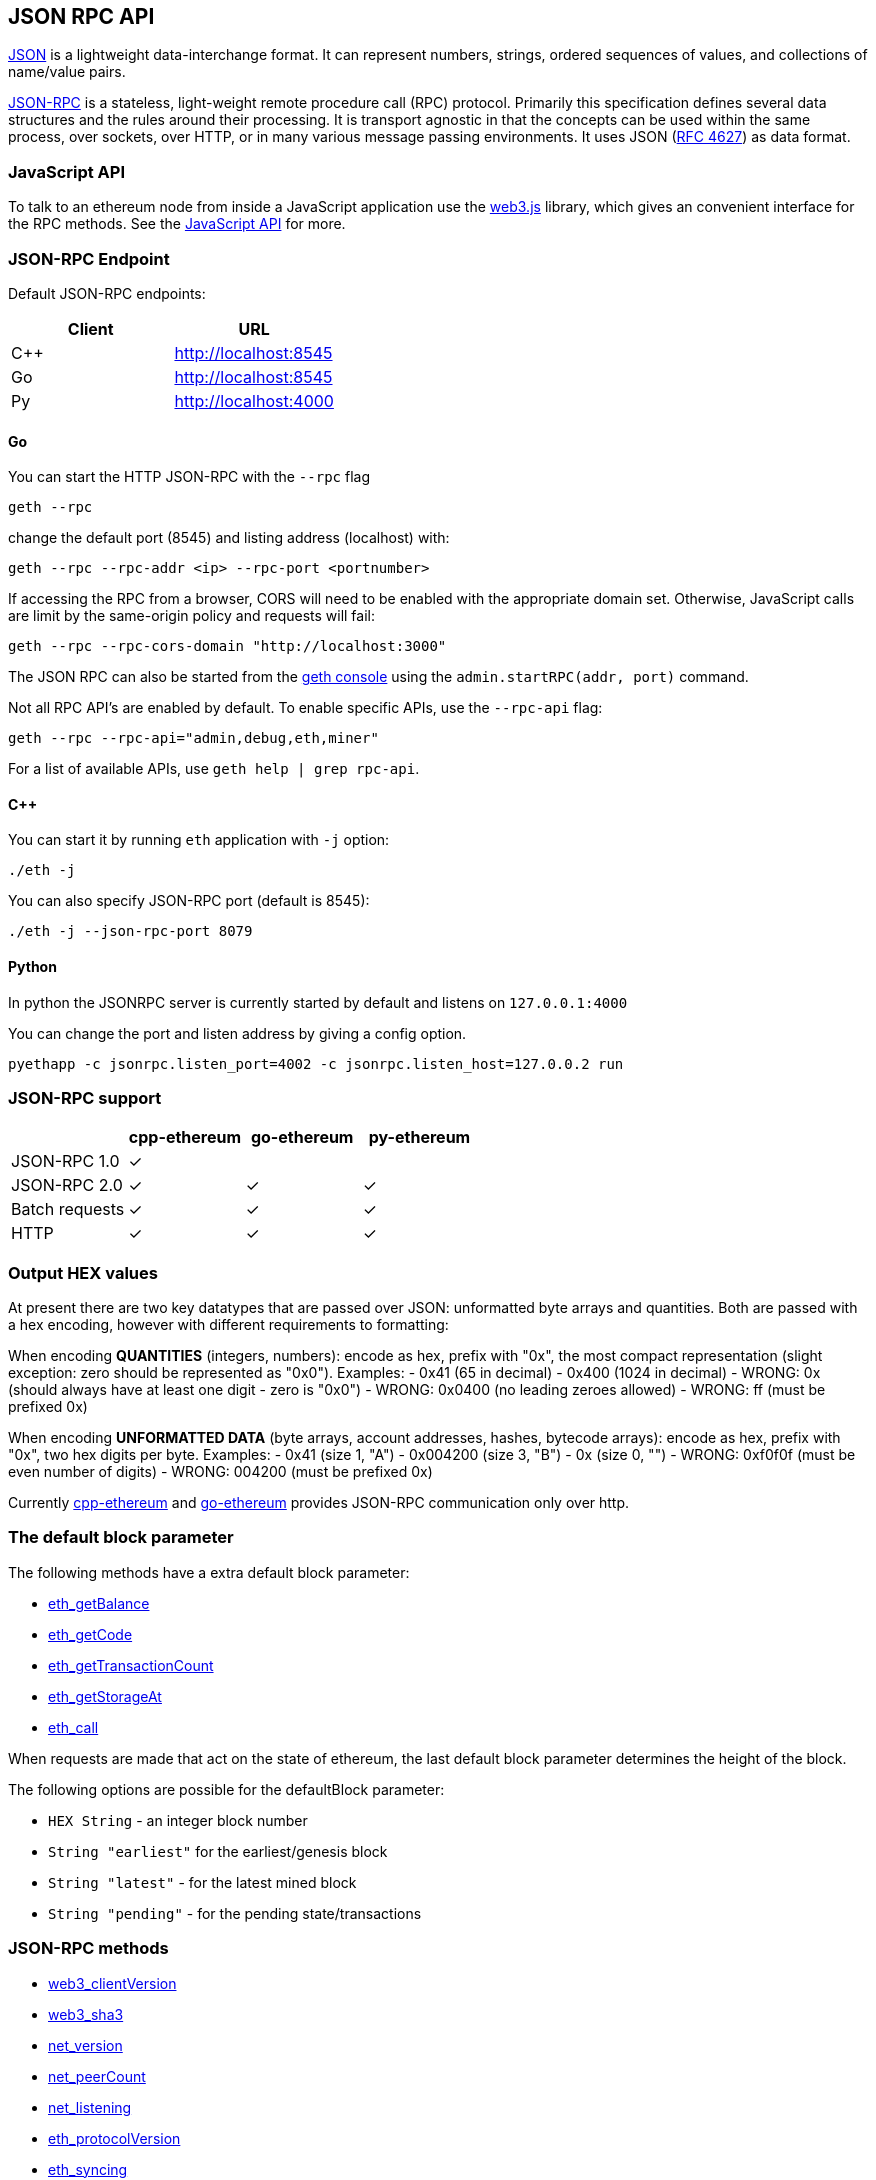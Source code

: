 [[json-rpc-api]]
JSON RPC API
------------

http://json.org/[JSON] is a lightweight data-interchange format. It can
represent numbers, strings, ordered sequences of values, and collections
of name/value pairs.

http://www.jsonrpc.org/specification[JSON-RPC] is a stateless,
light-weight remote procedure call (RPC) protocol. Primarily this
specification defines several data structures and the rules around their
processing. It is transport agnostic in that the concepts can be used
within the same process, over sockets, over HTTP, or in many various
message passing environments. It uses JSON
(http://www.ietf.org/rfc/rfc4627.txt[RFC 4627]) as data format.

[[javascript-api]]
JavaScript API
~~~~~~~~~~~~~~

To talk to an ethereum node from inside a JavaScript application use the
https://github.com/ethereumproject/web3.js[web3.js] library, which gives
an convenient interface for the RPC methods. See the
link:./JavaScript-API[JavaScript API] for more.

[[json-rpc-endpoint]]
JSON-RPC Endpoint
~~~~~~~~~~~~~~~~~

Default JSON-RPC endpoints:

[cols=",",options="header",]
|==========================
|Client |URL
|C++ |http://localhost:8545
|Go |http://localhost:8545
|Py |http://localhost:4000
|==========================

[[go]]
Go
^^

You can start the HTTP JSON-RPC with the `--rpc` flag

[source,bash]
----
geth --rpc
----

change the default port (8545) and listing address (localhost) with:

[source,bash]
----
geth --rpc --rpc-addr <ip> --rpc-port <portnumber>
----

If accessing the RPC from a browser, CORS will need to be enabled with
the appropriate domain set. Otherwise, JavaScript calls are limit by the
same-origin policy and requests will fail:

[source,bash]
----
geth --rpc --rpc-cors-domain "http://localhost:3000"
----

The JSON RPC can also be started from the
https://github.com/ethereumproject/go-ethereum/wiki/JavaScript-Console[geth
console] using the `admin.startRPC(addr, port)` command.

Not all RPC API's are enabled by default. To enable specific APIs, use
the `--rpc-api` flag:

[source,bash]
----
geth --rpc --rpc-api="admin,debug,eth,miner"
----

For a list of available APIs, use `geth help | grep rpc-api`.

[[c]]
C++
^^^

You can start it by running `eth` application with `-j` option:

[source,bash]
----
./eth -j
----

You can also specify JSON-RPC port (default is 8545):

[source,bash]
----
./eth -j --json-rpc-port 8079
----

[[python]]
Python
^^^^^^

In python the JSONRPC server is currently started by default and listens
on `127.0.0.1:4000`

You can change the port and listen address by giving a config option.

`pyethapp -c jsonrpc.listen_port=4002 -c jsonrpc.listen_host=127.0.0.2 run`

[[json-rpc-support]]
JSON-RPC support
~~~~~~~~~~~~~~~~

[cols=",^,^,^",options="header",]
|========================================
| |cpp-ethereum |go-ethereum |py-ethereum
|JSON-RPC 1.0 |✓ | |
|JSON-RPC 2.0 |✓ |✓ |✓
|Batch requests |✓ |✓ |✓
|HTTP |✓ |✓ |✓
|========================================

[[output-hex-values]]
Output HEX values
~~~~~~~~~~~~~~~~~

At present there are two key datatypes that are passed over JSON:
unformatted byte arrays and quantities. Both are passed with a hex
encoding, however with different requirements to formatting:

When encoding *QUANTITIES* (integers, numbers): encode as hex, prefix
with "0x", the most compact representation (slight exception: zero
should be represented as "0x0"). Examples: - 0x41 (65 in decimal) -
0x400 (1024 in decimal) - WRONG: 0x (should always have at least one
digit - zero is "0x0") - WRONG: 0x0400 (no leading zeroes allowed) -
WRONG: ff (must be prefixed 0x)

When encoding *UNFORMATTED DATA* (byte arrays, account addresses,
hashes, bytecode arrays): encode as hex, prefix with "0x", two hex
digits per byte. Examples: - 0x41 (size 1, "A") - 0x004200 (size 3, "B")
- 0x (size 0, "") - WRONG: 0xf0f0f (must be even number of digits) -
WRONG: 004200 (must be prefixed 0x)

Currently https://github.com/ethereumproject/cpp-ethereum[cpp-ethereum]
and https://github.com/ethereumproject/go-ethereum[go-ethereum] provides
JSON-RPC communication only over http.

[[the-default-block-parameter]]
The default block parameter
~~~~~~~~~~~~~~~~~~~~~~~~~~~

The following methods have a extra default block parameter:

* link:#eth-getbalance[eth_getBalance]
* link:#eth-getcode[eth_getCode]
* link:#eth-gettransactioncount[eth_getTransactionCount]
* link:#eth-getstorageat[eth_getStorageAt]
* link:#eth-call[eth_call]

When requests are made that act on the state of ethereum, the last
default block parameter determines the height of the block.

The following options are possible for the defaultBlock parameter:

* `HEX String` - an integer block number
* `String "earliest"` for the earliest/genesis block
* `String "latest"` - for the latest mined block
* `String "pending"` - for the pending state/transactions

[[json-rpc-methods]]
JSON-RPC methods
~~~~~~~~~~~~~~~~

* link:#web3-clientversion[web3_clientVersion]
* link:#web3-sha3[web3_sha3]
* link:#net-version[net_version]
* link:#net-peercount[net_peerCount]
* link:#net-listening[net_listening]
* link:#eth-protocolversion[eth_protocolVersion]
* link:#eth-syncing[eth_syncing]
* link:#eth-coinbase[eth_coinbase]
* link:#eth-mining[eth_mining]
* link:#eth-hashrate[eth_hashrate]
* link:#eth-gasprice[eth_gasPrice]
* link:#eth-accounts[eth_accounts]
* link:#eth-blocknumber[eth_blockNumber]
* link:#eth-chainId[eth_chainId]
* link:#eth-getbalance[eth_getBalance]
* link:#eth-getstorageat[eth_getStorageAt]
* link:#eth-gettransactioncount[eth_getTransactionCount]
* link:#eth-getblocktransactioncountbyhash[eth_getBlockTransactionCountByHash]
* link:#eth-getblocktransactioncountbynumber[eth_getBlockTransactionCountByNumber]
* link:#eth-getunclecountbyblockhash[eth_getUncleCountByBlockHash]
* link:#eth-getunclecountbyblocknumber[eth_getUncleCountByBlockNumber]
* link:#eth-getcode[eth_getCode]
* link:#eth-sign[eth_sign]
* link:#eth-sendtransaction[eth_sendTransaction]
* link:#eth-sendrawtransaction[eth_sendRawTransaction]
* link:#eth-call[eth_call]
* link:#eth-estimategas[eth_estimateGas]
* link:#eth-getblockbyhash[eth_getBlockByHash]
* link:#eth-getblockbynumber[eth_getBlockByNumber]
* link:#eth-gettransactionbyhash[eth_getTransactionByHash]
* link:#eth-gettransactionbyblockhashandindex[eth_getTransactionByBlockHashAndIndex]
* link:#eth-gettransactionbyblocknumberandindex[eth_getTransactionByBlockNumberAndIndex]
* link:#eth-gettransactionreceipt[eth_getTransactionReceipt]
* link:#eth-getunclebyblockhashandindex[eth_getUncleByBlockHashAndIndex]
* link:#eth-getunclebyblocknumberandindex[eth_getUncleByBlockNumberAndIndex]
* link:#eth-getcompilers[eth_getCompilers]
* link:#eth-compilelll[eth_compileLLL]
* link:#eth-compilesolidity[eth_compileSolidity]
* link:#eth-compileserpent[eth_compileSerpent]
* link:#eth-newfilter[eth_newFilter]
* link:#eth-newblockfilter[eth_newBlockFilter]
* link:#eth-newpendingtransactionfilter[eth_newPendingTransactionFilter]
* link:#eth-uninstallfilter[eth_uninstallFilter]
* link:#eth-getfilterchanges[eth_getFilterChanges]
* link:#eth-getfilterlogs[eth_getFilterLogs]
* link:#eth-getlogs[eth_getLogs]
* link:#eth-getwork[eth_getWork]
* link:#eth-submitwork[eth_submitWork]
* link:#eth-submithashrate[eth_submitHashrate]
* link:#db-putstring[db_putString]
* link:#db-getstring[db_getString]
* link:#db-puthex[db_putHex]
* link:#db-gethex[db_getHex]
* link:#debug-accountexist[debug_accountExist]
* link:#shh-post[shh_post]
* link:#shh-version[shh_version]
* link:#shh-newidentity[shh_newIdentity]
* link:#shh-hasidentity[shh_hasIdentity]
* link:#shh-newgroup[shh_newGroup]
* link:#shh-addtogroup[shh_addToGroup]
* link:#shh-newfilter[shh_newFilter]
* link:#shh-uninstallfilter[shh_uninstallFilter]
* link:#shh-getfilterchanges[shh_getFilterChanges]
* link:#shh-getmessages[shh_getMessages]

[[json-rpc-api-reference]]
JSON RPC API Reference
~~~~~~~~~~~~~~~~~~~~~~

'''''

[[web3_clientversion]]
web3_clientVersion
++++++++++++++++++

Returns the current client version.

[[parameters]]
Parameters

none

[[returns]]
Returns

`String` - The current client version

[[example]]
Example

[source,js]
----
// Request
curl -X POST --data '{"jsonrpc":"2.0","method":"web3_clientVersion","params":[],"id":67}'

// Result
{
  "id":67,
  "jsonrpc":"2.0",
  "result": "Mist/v0.9.3/darwin/go1.4.1"
}
----

'''''

[[web3_sha3]]
web3_sha3
+++++++++

Returns Keccak-256 (_not_ the standardized SHA3-256) of the given data.

[[parameters-1]]
Parameters

1.  `String` - the data to convert into a SHA3 hash

[source,js]
----
params: [
  '0x68656c6c6f20776f726c64'
]
----

[[returns-1]]
Returns

`DATA` - The SHA3 result of the given string.

[[example-1]]
Example

[source,js]
----
// Request
curl -X POST --data '{"jsonrpc":"2.0","method":"web3_sha3","params":["0x68656c6c6f20776f726c64"],"id":64}'

// Result
{
  "id":64,
  "jsonrpc": "2.0",
  "result": "0x47173285a8d7341e5e972fc677286384f802f8ef42a5ec5f03bbfa254cb01fad"
}
----

'''''

[[net_version]]
net_version
+++++++++++

Returns the current network protocol version.

[[parameters-2]]
Parameters

none

[[returns-2]]
Returns

`String` - The current network protocol version

[[example-2]]
Example

[source,js]
----
// Request
curl -X POST --data '{"jsonrpc":"2.0","method":"net_version","params":[],"id":67}'

// Result
{
  "id":67,
  "jsonrpc": "2.0",
  "result": "59"
}
----

'''''

[[net_listening]]
net_listening
+++++++++++++

Returns `true` if client is actively listening for network connections.

[[parameters-3]]
Parameters

none

[[returns-3]]
Returns

`Boolean` - `true` when listening, otherwise `false`.

[[example-3]]
Example

[source,js]
----
// Request
curl -X POST --data '{"jsonrpc":"2.0","method":"net_listening","params":[],"id":67}'

// Result
{
  "id":67,
  "jsonrpc":"2.0",
  "result":true
}
----

'''''

[[net_peercount]]
net_peerCount
+++++++++++++

Returns number of peers currenly connected to the client.

[[parameters-4]]
Parameters

none

[[returns-4]]
Returns

`QUANTITY` - integer of the number of connected peers.

[[example-4]]
Example

[source,js]
----
// Request
curl -X POST --data '{"jsonrpc":"2.0","method":"net_peerCount","params":[],"id":74}'

// Result
{
  "id":74,
  "jsonrpc": "2.0",
  "result": "0x2" // 2
}
----

'''''

[[eth_protocolversion]]
eth_protocolVersion
+++++++++++++++++++

Returns the current ethereum protocol version.

[[parameters-5]]
Parameters

none

[[returns-5]]
Returns

`String` - The current ethereum protocol version

[[example-5]]
Example

[source,js]
----
// Request
curl -X POST --data '{"jsonrpc":"2.0","method":"eth_protocolVersion","params":[],"id":67}'

// Result
{
  "id":67,
  "jsonrpc": "2.0",
  "result": "54"
}
----

'''''

[[eth_syncing]]
eth_syncing
+++++++++++

Returns an object object with data about the sync status or FALSE.

[[parameters-6]]
Parameters

none

[[returns-6]]
Returns

`Object|Boolean`, An object with sync status data or `FALSE`, when not
syncing: - `startingBlock`: `QUANTITY` - The block at which the import
started (will only be reset, after the sync reached his head) -
`currentBlock`: `QUANTITY` - The current block, same as eth_blockNumber
- `highestBlock`: `QUANTITY` - The estimated highest block

[[example-6]]
Example

[source,js]
----
// Request
curl -X POST --data '{"jsonrpc":"2.0","method":"eth_isSyncing","params":[],"id":1}'

// Result
{
  "id":1,
  "jsonrpc": "2.0",
  "result": {
    startingBlock: '0x384',
    currentBlock: '0x386',
    highestBlock: '0x454'
  }
}
// Or when not syncing
{
  "id":1,
  "jsonrpc": "2.0",
  "result": false
}
----

'''''

[[eth_coinbase]]
eth_coinbase
++++++++++++

Returns the client coinbase address.

[[parameters-7]]
Parameters

none

[[returns-7]]
Returns

`DATA`, 20 bytes - the current coinbase address.

[[example-7]]
Example

[source,js]
----
// Request
curl -X POST --data '{"jsonrpc":"2.0","method":"eth_coinbase","params":[],"id":64}'

// Result
{
  "id":64,
  "jsonrpc": "2.0",
  "result": "0x407d73d8a49eeb85d32cf465507dd71d507100c1"
}
----

'''''

[[eth_mining]]
eth_mining
++++++++++

Returns `true` if client is actively mining new blocks.

[[parameters-8]]
Parameters

none

[[returns-8]]
Returns

`Boolean` - returns `true` of the client is mining, otherwise `false`.

[[example-8]]
Example

[source,js]
----
// Request
curl -X POST --data '{"jsonrpc":"2.0","method":"eth_mining","params":[],"id":71}'

// Result
{
  "id":71,
  "jsonrpc": "2.0",
  "result": true
}
----

'''''

[[eth_hashrate]]
eth_hashrate
++++++++++++

Returns the number of hashes per second that the node is mining with.

[[parameters-9]]
Parameters

none

[[returns-9]]
Returns

`QUANTITY` - number of hashes per second.

[[example-9]]
Example

[source,js]
----
// Request
curl -X POST --data '{"jsonrpc":"2.0","method":"eth_hashrate","params":[],"id":71}'

// Result
{
  "id":71,
  "jsonrpc": "2.0",
  "result": "0x38a"
}
----

'''''

[[eth_gasprice]]
eth_gasPrice
++++++++++++

Returns the current price per gas in wei.

[[parameters-10]]
Parameters

none

[[returns-10]]
Returns

`QUANTITY` - integer of the current gas price in wei.

[[example-10]]
Example

[source,js]
----
// Request
curl -X POST --data '{"jsonrpc":"2.0","method":"eth_gasPrice","params":[],"id":73}'

// Result
{
  "id":73,
  "jsonrpc": "2.0",
  "result": "0x09184e72a000" // 10000000000000
}
----

'''''

[[eth_accounts]]
eth_accounts
++++++++++++

Returns a list of addresses owned by client.

[[parameters-11]]
Parameters

none

[[returns-11]]
Returns

`Array of DATA`, 20 Bytes - addresses owned by the client.

[[example-11]]
Example

[source,js]
----
// Request
curl -X POST --data '{"jsonrpc":"2.0","method":"eth_accounts","params":[],"id":1}'

// Result
{
  "id":1,
  "jsonrpc": "2.0",
  "result": ["0x407d73d8a49eeb85d32cf465507dd71d507100c1"]
}
----

'''''

[[eth_blocknumber]]
eth_blockNumber
+++++++++++++++

Returns the number of most recent block.

[[parameters-12]]
Parameters

none

[[returns-12]]
Returns

`QUANTITY` - integer of the current block number the client is on.

[[example-12]]
Example

[source,js]
----
// Request
curl -X POST --data '{"jsonrpc":"2.0","method":"eth_blockNumber","params":[],"id":83}'

// Result
{
  "id":83,
  "jsonrpc": "2.0",
  "result": "0x4b7" // 1207
}
----

'''''

[[eth_chainid]]
eth_chainId
^^^^^^^^^^^

Returns the currently configured chain id, a value used in
replay-protected transaction signing as introduced by EIP-155.

[[parameters-13]]
Parameters

none

[[returns-13]]
Returns

`QUANTITY` - big integer of the current chain id. Defaults are
mainnet=61, morden=62.

[[example-13]]
Example

[source,js]
----
curl -X POST --data '{"jsonrpc":"2.0","method":"eth_chainId","params":[],"id":1}'

// Result
{
  "id":83,
  "jsonrpc": "2.0",
  "result": "0x3d" // 61
}
----

'''''

[[eth_getbalance]]
eth_getBalance
++++++++++++++

Returns the balance of the account of given address.

[[parameters-14]]
Parameters

1.  `DATA`, 20 Bytes - address to check for balance.
2.  `QUANTITY|TAG` - integer block number, or the string `"latest"`,
`"earliest"` or `"pending"`, see the
link:#the-default-block-parameter[default block parameter]

[source,js]
----
params: [
   '0x407d73d8a49eeb85d32cf465507dd71d507100c1',
   'latest'
]
----

[[returns-14]]
Returns

`QUANTITY` - integer of the current balance in wei.

[[example-14]]
Example

[source,js]
----
// Request
curl -X POST --data '{"jsonrpc":"2.0","method":"eth_getBalance","params":["0x407d73d8a49eeb85d32cf465507dd71d507100c1", "latest"],"id":1}'

// Result
{
  "id":1,
  "jsonrpc": "2.0",
  "result": "0x0234c8a3397aab58" // 158972490234375000
}
----

'''''

[[eth_getstorageat]]
eth_getStorageAt
++++++++++++++++

Returns the value from a storage position at a given address.

[[parameters-15]]
Parameters

1.  `DATA`, 20 Bytes - address of the storage.
2.  `QUANTITY` - integer of the position in the storage.
3.  `QUANTITY|TAG` - integer block number, or the string `"latest"`,
`"earliest"` or `"pending"`, see the
link:#the-default-block-parameter[default block parameter]

[source,js]
----
params: [
   '0x407d73d8a49eeb85d32cf465507dd71d507100c1',
   '0x0', // storage position at 0
   '0x2' // state at block number 2
]
----

[[returns-15]]
Returns

`DATA` - the value at this storage position.

[[example-15]]
Example

[source,js]
----
// Request
curl -X POST --data '{"jsonrpc":"2.0","method":"eth_getStorageAt","params":["0x407d73d8a49eeb85d32cf465507dd71d507100c1", "0x0", "0x2"],"id":1}'

// Result
{
  "id":1,
  "jsonrpc": "2.0",
  "result": "0x03"
}
----

'''''

[[eth_gettransactioncount]]
eth_getTransactionCount
+++++++++++++++++++++++

Returns the number of transactions _sent_ from an address.

[[parameters-16]]
Parameters

1.  `DATA`, 20 Bytes - address.
2.  `QUANTITY|TAG` - integer block number, or the string `"latest"`,
`"earliest"` or `"pending"`, see the
link:#the-default-block-parameter[default block parameter]

[source,js]
----
params: [
   '0x407d73d8a49eeb85d32cf465507dd71d507100c1',
   'latest' // state at the latest block
]
----

[[returns-16]]
Returns

`QUANTITY` - integer of the number of transactions send from this
address.

[[example-16]]
Example

[source,js]
----
// Request
curl -X POST --data '{"jsonrpc":"2.0","method":"eth_getTransactionCount","params":["0x407d73d8a49eeb85d32cf465507dd71d507100c1","latest"],"id":1}'

// Result
{
  "id":1,
  "jsonrpc": "2.0",
  "result": "0x1" // 1
}
----

'''''

[[eth_getblocktransactioncountbyhash]]
eth_getBlockTransactionCountByHash
++++++++++++++++++++++++++++++++++

Returns the number of transactions in a block from a block matching the
given block hash.

[[parameters-17]]
Parameters

1.  `DATA`, 32 Bytes - hash of a block

[source,js]
----
params: [
   '0xb903239f8543d04b5dc1ba6579132b143087c68db1b2168786408fcbce568238'
]
----

[[returns-17]]
Returns

`QUANTITY` - integer of the number of transactions in this block.

[[example-17]]
Example

[source,js]
----
// Request
curl -X POST --data '{"jsonrpc":"2.0","method":"eth_getBlockTransactionCountByHash","params":["0xb903239f8543d04b5dc1ba6579132b143087c68db1b2168786408fcbce568238"],"id":1}'

// Result
{
  "id":1,
  "jsonrpc": "2.0",
  "result": "0xb" // 11
}
----

'''''

[[eth_getblocktransactioncountbynumber]]
eth_getBlockTransactionCountByNumber
++++++++++++++++++++++++++++++++++++

Returns the number of transactions in a block from a block matching the
given block number.

[[parameters-18]]
Parameters

1.  `QUANTITY|TAG` - integer of a block number, or the string
`"earliest"`, `"latest"` or `"pending"`, as in the
link:#the-default-block-parameter[default block parameter].

[source,js]
----
params: [
   '0xe8', // 232
]
----

[[returns-18]]
Returns

`QUANTITY` - integer of the number of transactions in this block.

[[example-18]]
Example

[source,js]
----
// Request
curl -X POST --data '{"jsonrpc":"2.0","method":"eth_getBlockTransactionCountByNumber","params":["0xe8"],"id":1}'

// Result
{
  "id":1,
  "jsonrpc": "2.0",
  "result": "0xa" // 10
}
----

'''''

[[eth_getunclecountbyblockhash]]
eth_getUncleCountByBlockHash
++++++++++++++++++++++++++++

Returns the number of uncles in a block from a block matching the given
block hash.

[[parameters-19]]
Parameters

1.  `DATA`, 32 Bytes - hash of a block

[source,js]
----
params: [
   '0xb903239f8543d04b5dc1ba6579132b143087c68db1b2168786408fcbce568238'
]
----

[[returns-19]]
Returns

`QUANTITY` - integer of the number of uncles in this block.

[[example-19]]
Example

[source,js]
----
// Request
curl -X POST --data '{"jsonrpc":"2.0","method":"eth_getUncleCountByBlockHash","params":["0xb903239f8543d04b5dc1ba6579132b143087c68db1b2168786408fcbce568238"],"id"Block:1}'

// Result
{
  "id":1,
  "jsonrpc": "2.0",
  "result": "0x1" // 1
}
----

'''''

[[eth_getunclecountbyblocknumber]]
eth_getUncleCountByBlockNumber
++++++++++++++++++++++++++++++

Returns the number of uncles in a block from a block matching the given
block number.

[[parameters-20]]
Parameters

1.  `QUANTITY` - integer of a block number, or the string "latest",
"earliest" or "pending", see the
link:#the-default-block-parameter[default block parameter]

[source,js]
----
params: [
   '0xe8', // 232
]
----

[[returns-20]]
Returns

`QUANTITY` - integer of the number of uncles in this block.

[[example-20]]
Example

[source,js]
----
// Request
curl -X POST --data '{"jsonrpc":"2.0","method":"eth_getUncleCountByBlockNumber","params":["0xe8"],"id":1}'

// Result
{
  "id":1,
  "jsonrpc": "2.0",
  "result": "0x1" // 1
}
----

'''''

[[eth_getcode]]
eth_getCode
+++++++++++

Returns code at a given address.

[[parameters-21]]
Parameters

1.  `DATA`, 20 Bytes - address
2.  `QUANTITY|TAG` - integer block number, or the string `"latest"`,
`"earliest"` or `"pending"`, see the
link:#the-default-block-parameter[default block parameter]

[source,js]
----
params: [
   '0xa94f5374fce5edbc8e2a8697c15331677e6ebf0b',
   '0x2'  // 2
]
----

[[returns-21]]
Returns

`DATA` - the code from the given address.

[[example-21]]
Example

[source,js]
----
// Request
curl -X POST --data '{"jsonrpc":"2.0","method":"eth_getCode","params":["0xa94f5374fce5edbc8e2a8697c15331677e6ebf0b", "0x2"],"id":1}'

// Result
{
  "id":1,
  "jsonrpc": "2.0",
  "result": "0x600160008035811a818181146012578301005b601b6001356025565b8060005260206000f25b600060078202905091905056"
}
----

'''''

[[eth_sign]]
eth_sign
++++++++

Signs data with a given address.

*Note* the address to sign must be unlocked.

[[parameters-22]]
Parameters

1.  `DATA`, 20 Bytes - address
2.  `DATA`, Data to sign

[[returns-22]]
Returns

`DATA`: Signed data

[[example-22]]
Example

[source,js]
----
// Request
curl -X POST --data '{"jsonrpc":"2.0","method":"eth_sign","params":["0xd1ade25ccd3d550a7eb532ac759cac7be09c2719", "Schoolbus"],"id":1}'

// Result
{
  "id":1,
  "jsonrpc": "2.0",
  "result": "0x2ac19db245478a06032e69cdbd2b54e648b78431d0a47bd1fbab18f79f820ba407466e37adbe9e84541cab97ab7d290f4a64a5825c876d22109f3bf813254e8601"
}
----

'''''

[[eth_sendtransaction]]
eth_sendTransaction
+++++++++++++++++++

Creates new message call transaction or a contract creation, if the data
field contains code.

[[parameters-23]]
Parameters

1.  `Object` - The transaction object

* `from`: `DATA`, 20 Bytes - The address the transaction is send from.
* `to`: `DATA`, 20 Bytes - (optional when creating new contract) The
address the transaction is directed to.
* `gas`: `QUANTITY` - (optional, default: 90000) Integer of the gas
provided for the transaction execution. It will return unused gas.
* `gasPrice`: `QUANTITY` - (optional, default: To-Be-Determined) Integer
of the gasPrice used for each paid gas
* `value`: `QUANTITY` - (optional) Integer of the value send with this
transaction
* `data`: `DATA` - (optional) The compiled code of a contract
* `nonce`: `QUANTITY` - (optional) Integer of a nonce. This allows to
overwrite your own pending transactions that use the same nonce.

[source,js]
----
params: [{
  "from": "0xb60e8dd61c5d32be8058bb8eb970870f07233155",
  "to": "0xd46e8dd67c5d32be8058bb8eb970870f072445675",
  "gas": "0x76c0", // 30400,
  "gasPrice": "0x9184e72a000", // 10000000000000
  "value": "0x9184e72a", // 2441406250
  "data": "0xd46e8dd67c5d32be8d46e8dd67c5d32be8058bb8eb970870f072445675058bb8eb970870f072445675"
}]
----

[[returns-23]]
Returns

`DATA`, 32 Bytes - the transaction hash, or the zero hash if the
transaction is not yet available.

Use link:#eth-gettransactionreceipt[eth_getTransactionReceipt] to get
the contract address, after the transaction was mined, when you created
a contract.

[[example-23]]
Example

[source,js]
----
// Request
curl -X POST --data '{"jsonrpc":"2.0","method":"eth_sendTransaction","params":[{see above}],"id":1}'

// Result
{
  "id":1,
  "jsonrpc": "2.0",
  "result": "0xe670ec64341771606e55d6b4ca35a1a6b75ee3d5145a99d05921026d1527331"
}
----

'''''

[[eth_sendrawtransaction]]
eth_sendRawTransaction
++++++++++++++++++++++

Creates new message call transaction or a contract creation for signed
transactions.

[[parameters-24]]
Parameters

1.  `Object` - The transaction object

* `data`: `DATA`, The signed transaction data.

[source,js]
----
params: [{
  "data": "0xd46e8dd67c5d32be8d46e8dd67c5d32be8058bb8eb970870f072445675058bb8eb970870f072445675"
}]
----

[[returns-24]]
Returns

`DATA`, 32 Bytes - the transaction hash, or the zero hash if the
transaction is not yet available.

Use link:#eth_gettransactionreceipt[eth_getTransactionReceipt] to get
the contract address, after the transaction was mined, when you created
a contract.

[[example-24]]
Example

[source,js]
----
// Request
curl -X POST --data '{"jsonrpc":"2.0","method":"eth_sendRawTransaction","params":[{see above}],"id":1}'

// Result
{
  "id":1,
  "jsonrpc": "2.0",
  "result": "0xe670ec64341771606e55d6b4ca35a1a6b75ee3d5145a99d05921026d1527331"
}
----

'''''

[[eth_call]]
eth_call
++++++++

Executes a new message call immediately without creating a transaction
on the block chain.

[[parameters-25]]
Parameters

1.  `Object` - The transaction call object

* `from`: `DATA`, 20 Bytes - (optional) The address the transaction is
send from.
* `to`: `DATA`, 20 Bytes - The address the transaction is directed to.
* `gas`: `QUANTITY` - (optional) Integer of the gas provided for the
transaction execution. eth_call consumes zero gas, but this parameter
may be needed by some executions.
* `gasPrice`: `QUANTITY` - (optional) Integer of the gasPrice used for
each paid gas
* `value`: `QUANTITY` - (optional) Integer of the value send with this
transaction
* `data`: `DATA` - (optional) The compiled code of a contract

1.  `QUANTITY|TAG` - integer block number, or the string `"latest"`,
`"earliest"` or `"pending"`, see the
link:#the-default-block-parameter[default block parameter]

[[returns-25]]
Returns

`DATA` - the return value of executed contract.

[[example-25]]
Example

[source,js]
----
// Request
curl -X POST --data '{"jsonrpc":"2.0","method":"eth_call","params":[{see above}],"id":1}'

// Result
{
  "id":1,
  "jsonrpc": "2.0",
  "result": "0x0"
}
----

'''''

[[eth_estimategas]]
eth_estimateGas
+++++++++++++++

Makes a call or transaction, which won't be added to the blockchain and
returns the used gas, which can be used for estimating the used gas.

[[parameters-26]]
Parameters

See link:#eth-call[eth_call] parameters, expect that all properties are
optional.

[[returns-26]]
Returns

`QUANTITY` - the amount of gas used.

[[example-26]]
Example

[source,js]
----
// Request
curl -X POST --data '{"jsonrpc":"2.0","method":"eth_estimateGas","params":[{see above}],"id":1}'

// Result
{
  "id":1,
  "jsonrpc": "2.0",
  "result": "0x5208" // 21000
}
----

'''''

[[eth_getblockbyhash]]
eth_getBlockByHash
++++++++++++++++++

Returns information about a block by hash.

[[parameters-27]]
Parameters

1.  `DATA`, 32 Bytes - Hash of a block.
2.  `Boolean` - If `true` it returns the full transaction objects, if
`false` only the hashes of the transactions.

[source,js]
----
params: [
   '0xe670ec64341771606e55d6b4ca35a1a6b75ee3d5145a99d05921026d1527331',
   true
]
----

[[returns-27]]
Returns

`Object` - A block object, or `null` when no block was found:

* `number`: `QUANTITY` - the block number. `null` when its pending
block.
* `hash`: `DATA`, 32 Bytes - hash of the block. `null` when its pending
block.
* `parentHash`: `DATA`, 32 Bytes - hash of the parent block.
* `nonce`: `DATA`, 8 Bytes - hash of the generated proof-of-work. `null`
when its pending block.
* `sha3Uncles`: `DATA`, 32 Bytes - SHA3 of the uncles data in the block.
* `logsBloom`: `DATA`, 256 Bytes - the bloom filter for the logs of the
block. `null` when its pending block.
* `transactionsRoot`: `DATA`, 32 Bytes - the root of the transaction
trie of the block.
* `stateRoot`: `DATA`, 32 Bytes - the root of the final state trie of
the block.
* `receiptsRoot`: `DATA`, 32 Bytes - the root of the receipts trie of
the block.
* `miner`: `DATA`, 20 Bytes - the address of the beneficiary to whom the
mining rewards were given.
* `difficulty`: `QUANTITY` - integer of the difficulty for this block.
* `totalDifficulty`: `QUANTITY` - integer of the total difficulty of the
chain until this block.
* `extraData`: `DATA` - the "extra data" field of this block.
* `size`: `QUANTITY` - integer the size of this block in bytes.
* `gasLimit`: `QUANTITY` - the maximum gas allowed in this block.
* `gasUsed`: `QUANTITY` - the total used gas by all transactions in this
block.
* `timestamp`: `QUANTITY` - the unix timestamp for when the block was
collated.
* `transactions`: `Array` - Array of transaction objects, or 32 Bytes
transaction hashes depending on the last given parameter.
* `uncles`: `Array` - Array of uncle hashes.

[[example-27]]
Example

[source,js]
----
// Request
curl -X POST --data '{"jsonrpc":"2.0","method":"eth_getBlockByHash","params":["0xe670ec64341771606e55d6b4ca35a1a6b75ee3d5145a99d05921026d1527331", true],"id":1}'

// Result
{
"id":1,
"jsonrpc":"2.0",
"result": {
    "number": "0x1b4", // 436
    "hash": "0xe670ec64341771606e55d6b4ca35a1a6b75ee3d5145a99d05921026d1527331",
    "parentHash": "0x9646252be9520f6e71339a8df9c55e4d7619deeb018d2a3f2d21fc165dde5eb5",
    "nonce": "0xe04d296d2460cfb8472af2c5fd05b5a214109c25688d3704aed5484f9a7792f2",
    "sha3Uncles": "0x1dcc4de8dec75d7aab85b567b6ccd41ad312451b948a7413f0a142fd40d49347",
    "logsBloom": "0xe670ec64341771606e55d6b4ca35a1a6b75ee3d5145a99d05921026d1527331",
    "transactionsRoot": "0x56e81f171bcc55a6ff8345e692c0f86e5b48e01b996cadc001622fb5e363b421",
    "stateRoot": "0xd5855eb08b3387c0af375e9cdb6acfc05eb8f519e419b874b6ff2ffda7ed1dff",
    "miner": "0x4e65fda2159562a496f9f3522f89122a3088497a",
    "difficulty": "0x027f07", // 163591
    "totalDifficulty":  "0x027f07", // 163591
    "extraData": "0x0000000000000000000000000000000000000000000000000000000000000000",
    "size":  "0x027f07", // 163591
    "gasLimit": "0x9f759", // 653145
    "minGasPrice": "0x9f759", // 653145
    "gasUsed": "0x9f759", // 653145
    "timestamp": "0x54e34e8e" // 1424182926
    "transactions": [{...},{ ... }]
    "uncles": ["0x1606e5...", "0xd5145a9..."]
  }
}
----

'''''

[[eth_getblockbynumber]]
eth_getBlockByNumber
++++++++++++++++++++

Returns information about a block by block number.

[[parameters-28]]
Parameters

1.  `QUANTITY|TAG` - integer of a block number, or the string
`"earliest"`, `"latest"` or `"pending"`, as in the
link:#the-default-block-parameter[default block parameter].
2.  `Boolean` - If `true` it returns the full transaction objects, if
`false` only the hashes of the transactions.

[source,js]
----
params: [
   '0x1b4', // 436
   true
]
----

[[returns-28]]
Returns

See link:#eth-getblockbyhash[eth_getBlockByHash]

[[example-28]]
Example

[source,js]
----
// Request
curl -X POST --data '{"jsonrpc":"2.0","method":"eth_getBlockByNumber","params":["0x1b4", true],"id":1}'
----

Result see link:#eth-getblockbyhash[eth_getBlockByHash]

'''''

[[eth_gettransactionbyhash]]
eth_getTransactionByHash
++++++++++++++++++++++++

Returns the information about a transaction requested by transaction
hash.

[[parameters-29]]
Parameters

1.  `DATA`, 32 Bytes - hash of a transaction

[source,js]
----
params: [
   "0xb903239f8543d04b5dc1ba6579132b143087c68db1b2168786408fcbce568238"
]
----

[[returns-29]]
Returns

`Object` - A transaction object, or `null` when no transaction was
found:

* `hash`: `DATA`, 32 Bytes - hash of the transaction.
* `nonce`: `QUANTITY` - the number of transactions made by the sender
prior to this one.
* `blockHash`: `DATA`, 32 Bytes - hash of the block where this
transaction was in. `null` when its pending.
* `blockNumber`: `QUANTITY` - block number where this transaction was
in. `null` when its pending.
* `transactionIndex`: `QUANTITY` - integer of the transactions index
position in the block. `null` when its pending.
* `from`: `DATA`, 20 Bytes - address of the sender.
* `to`: `DATA`, 20 Bytes - address of the receiver. `null` when its a
contract creation transaction.
* `value`: `QUANTITY` - value transferred in Wei.
* `gasPrice`: `QUANTITY` - gas price provided by the sender in Wei.
* `gas`: `QUANTITY` - gas provided by the sender.
* `input`: `DATA` - the data send along with the transaction.
* `replayProtected`: `BOOL` - replay protection (EIP-155)
* `chainId`: `QUANTITY` - chain id if `replayProtected: true`, otherwise
empty

[[example-29]]
Example

[source,js]
----
// Request
curl -X POST --data '{"jsonrpc":"2.0","method":"eth_getTransactionByHash","params":["0xb903239f8543d04b5dc1ba6579132b143087c68db1b2168786408fcbce568238"],"id":1}'

// Result
{
"id":1,
"jsonrpc":"2.0",
"result": {
    "hash":"0xc6ef2fc5426d6ad6fd9e2a26abeab0aa2411b7ab17f30a99d3cb96aed1d1055b",
    "nonce":"0x",
    "blockHash": "0xbeab0aa2411b7ab17f30a99d3cb9c6ef2fc5426d6ad6fd9e2a26a6aed1d1055b",
    "blockNumber": "0x15df", // 5599
    "transactionIndex":  "0x1", // 1
    "from":"0x407d73d8a49eeb85d32cf465507dd71d507100c1",
    "to":"0x85h43d8a49eeb85d32cf465507dd71d507100c1",
    "value":"0x7f110" // 520464
    "gas": "0x7f110" // 520464
    "gasPrice":"0x09184e72a000",
    "input":"0x603880600c6000396000f300603880600c6000396000f3603880600c6000396000f360",
    "replayProtected": false
  }
}
----

'''''

[[eth_gettransactionbyblockhashandindex]]
eth_getTransactionByBlockHashAndIndex
+++++++++++++++++++++++++++++++++++++

Returns information about a transaction by block hash and transaction
index position.

[[parameters-30]]
Parameters

1.  `DATA`, 32 Bytes - hash of a block.
2.  `QUANTITY` - integer of the transaction index position.

[source,js]
----
params: [
   '0xe670ec64341771606e55d6b4ca35a1a6b75ee3d5145a99d05921026d1527331',
   '0x0' // 0
]
----

[[returns-30]]
Returns

See link:#eth-gettransactionbyhash[eth_getBlockByHash]

[[example-30]]
Example

[source,js]
----
// Request
curl -X POST --data '{"jsonrpc":"2.0","method":"eth_getTransactionByBlockHashAndIndex","params":[0xc6ef2fc5426d6ad6fd9e2a26abeab0aa2411b7ab17f30a99d3cb96aed1d1055b, "0x0"],"id":1}'
----

Result see link:#eth-gettransactionbyhash[eth_getTransactionByHash]

'''''

[[eth_gettransactionbyblocknumberandindex]]
eth_getTransactionByBlockNumberAndIndex
+++++++++++++++++++++++++++++++++++++++

Returns information about a transaction by block number and transaction
index position.

[[parameters-31]]
Parameters

1.  `QUANTITY|TAG` - a block number, or the string `"earliest"`,
`"latest"` or `"pending"`, as in the
link:#the-default-block-parameter[default block parameter].
2.  `QUANTITY` - the transaction index position.

[source,js]
----
params: [
   '0x29c', // 668
   '0x0' // 0
]
----

[[returns-31]]
Returns

See link:#eth-gettransactionbyhash[eth_getBlockByHash]

[[example-31]]
Example

[source,js]
----
// Request
curl -X POST --data '{"jsonrpc":"2.0","method":"eth_getTransactionByBlockNumberAndIndex","params":["0x29c", "0x0"],"id":1}'
----

Result see link:#eth-gettransactionbyhash[eth_getTransactionByHash]

'''''

[[eth_gettransactionreceipt]]
eth_getTransactionReceipt
+++++++++++++++++++++++++

Returns the receipt of a transaction by transaction hash.

*Note* That the receipt is not available for pending transactions.

[[parameters-32]]
Parameters

1.  `DATA`, 32 Bytes - hash of a transaction

[source,js]
----
params: [
   '0xb903239f8543d04b5dc1ba6579132b143087c68db1b2168786408fcbce568238'
]
----

[[returns-32]]
Returns

`Object` - A transaction receipt object, or `null` when no receipt was
found:

* `transactionHash`: `DATA`, 32 Bytes - hash of the transaction.
* `transactionIndex`: `QUANTITY` - integer of the transactions index
position in the block.
* `blockHash`: `DATA`, 32 Bytes - hash of the block where this
transaction was in.
* `blockNumber`: `QUANTITY` - block number where this transaction was
in.
* `cumulativeGasUsed`: `QUANTITY` - The total amount of gas used when
this transaction was executed in the block.
* `gasUsed`: `QUANTITY` - The amount of gas used by this specific
transaction alone.
* `contractAddress`: `DATA`, 20 Bytes - The contract address created, if
the transaction was a contract creation, otherwise `null`.
* `logs`: `Array` - Array of log objects, which this transaction
generated.

[[example-32]]
Example

[source,js]
----
// Request
curl -X POST --data '{"jsonrpc":"2.0","method":"eth_getTransactionReceipt","params":["0xb903239f8543d04b5dc1ba6579132b143087c68db1b2168786408fcbce568238"],"id":1}'

// Result
{
"id":1,
"jsonrpc":"2.0",
"result": {
     transactionHash: '0xb903239f8543d04b5dc1ba6579132b143087c68db1b2168786408fcbce568238',
     transactionIndex:  '0x1', // 1
     blockNumber: '0xb', // 11
     blockHash: '0xc6ef2fc5426d6ad6fd9e2a26abeab0aa2411b7ab17f30a99d3cb96aed1d1055b',
     cumulativeGasUsed: '0x33bc', // 13244
     gasUsed: '0x4dc', // 1244
     contractAddress: '0xb60e8dd61c5d32be8058bb8eb970870f07233155' // or null, if none was created
     logs: [{
         // logs as returned by getFilterLogs, etc.
     }, ...]
  }
}
----

'''''

[[eth_getunclebyblockhashandindex]]
eth_getUncleByBlockHashAndIndex
+++++++++++++++++++++++++++++++

Returns information about a uncle of a block by hash and uncle index
position.

[[parameters-33]]
Parameters

1.  `DATA`, 32 Bytes - hash a block.
2.  `QUANTITY` - the uncle's index position.

[source,js]
----
params: [
   '0xc6ef2fc5426d6ad6fd9e2a26abeab0aa2411b7ab17f30a99d3cb96aed1d1055b',
   '0x0' // 0
]
----

[[returns-33]]
Returns

See link:#eth-getblockbyhash[eth_getBlockByHash]

[[example-33]]
Example

[source,js]
----
// Request
curl -X POST --data '{"jsonrpc":"2.0","method":"eth_getUncleByBlockHashAndIndex","params":["0xc6ef2fc5426d6ad6fd9e2a26abeab0aa2411b7ab17f30a99d3cb96aed1d1055b", "0x0"],"id":1}'
----

Result see link:#eth-getblockbyhash[eth_getBlockByHash]

*Note*: An uncle doesn't contain individual transactions.

'''''

[[eth_getunclebyblocknumberandindex]]
eth_getUncleByBlockNumberAndIndex
+++++++++++++++++++++++++++++++++

Returns information about a uncle of a block by number and uncle index
position.

[[parameters-34]]
Parameters

1.  `QUANTITY|TAG` - a block number, or the string `"earliest"`,
`"latest"` or `"pending"`, as in the
link:#the-default-block-parameter[default block parameter].
2.  `QUANTITY` - the uncle's index position.

[source,js]
----
params: [
   '0x29c', // 668
   '0x0' // 0
]
----

[[returns-34]]
Returns

See link:#eth-getblockbyhash[eth_getBlockByHash]

*Note*: An uncle doesn't contain individual transactions.

[[example-34]]
Example

[source,js]
----
// Request
curl -X POST --data '{"jsonrpc":"2.0","method":"eth_getUncleByBlockNumberAndIndex","params":["0x29c", "0x0"],"id":1}'
----

Result see link:#eth-getblockbyhash[eth_getBlockByHash]

'''''

[[eth_getcompilers]]
eth_getCompilers
++++++++++++++++

Returns a list of available compilers in the client.

[[parameters-35]]
Parameters

none

[[returns-35]]
Returns

`Array` - Array of available compilers.

[[example-35]]
Example

[source,js]
----
// Request
curl -X POST --data '{"jsonrpc":"2.0","method":"eth_getCompilers","params":[],"id":1}'

// Result
{
  "id":1,
  "jsonrpc": "2.0",
  "result": ["solidity", "lll", "serpent"]
}
----

'''''

[[eth_compilesolidity]]
eth_compileSolidity
+++++++++++++++++++

Returns compiled solidity code.

[[parameters-36]]
Parameters

1.  `String` - The source code.

[source,js]
----
params: [
   "contract test { function multiply(uint a) returns(uint d) {   return a * 7;   } }",
]
----

[[returns-36]]
Returns

`DATA` - The compiled source code.

[[example-36]]
Example

[source,js]
----
// Request
curl -X POST --data '{"jsonrpc":"2.0","method":"eth_compileSolidity","params":["contract test { function multiply(uint a) returns(uint d) {   return a * 7;   } }"],"id":1}'

// Result
{
  "id":1,
  "jsonrpc": "2.0",
  "result": {
      "code": "0x605880600c6000396000f3006000357c010000000000000000000000000000000000000000000000000000000090048063c6888fa114602e57005b603d6004803590602001506047565b8060005260206000f35b60006007820290506053565b91905056",
      "info": {
        "source": "contract test {\n   function multiply(uint a) constant returns(uint d) {\n       return a * 7;\n   }\n}\n",
        "language": "Solidity",
        "languageVersion": "0",
        "compilerVersion": "0.9.19",
        "abiDefinition": [
          {
            "constant": true,
            "inputs": [
              {
                "name": "a",
                "type": "uint256"
              }
            ],
            "name": "multiply",
            "outputs": [
              {
                "name": "d",
                "type": "uint256"
              }
            ],
            "type": "function"
          }
        ],
        "userDoc": {
          "methods": {}
        },
        "developerDoc": {
          "methods": {}
        }
      }

}
----

'''''

[[eth_compilelll]]
eth_compileLLL
++++++++++++++

Returns compiled LLL code.

[[parameters-37]]
Parameters

1.  `String` - The source code.

[source,js]
----
params: [
   "(returnlll (suicide (caller)))",
]
----

[[returns-37]]
Returns

`DATA` - The compiled source code.

[[example-37]]
Example

[source,js]
----
// Request
curl -X POST --data '{"jsonrpc":"2.0","method":"eth_compileSolidity","params":["(returnlll (suicide (caller)))"],"id":1}'

// Result
{
  "id":1,
  "jsonrpc": "2.0",
  "result": "0x603880600c6000396000f3006001600060e060020a600035048063c6888fa114601857005b6021600435602b565b8060005260206000f35b600081600702905091905056" // the compiled source code
}
----

'''''

[[eth_compileserpent]]
eth_compileSerpent
++++++++++++++++++

Returns compiled serpent code.

[[parameters-38]]
Parameters

1.  `String` - The source code.

[source,js]
----
params: [
   "/* some serpent */",
]
----

[[returns-38]]
Returns

`DATA` - The compiled source code.

[[example-38]]
Example

[source,js]
----
// Request
curl -X POST --data '{"jsonrpc":"2.0","method":"eth_compileSerpent","params":["/* some serpent */"],"id":1}'

// Result
{
  "id":1,
  "jsonrpc": "2.0",
  "result": "0x603880600c6000396000f3006001600060e060020a600035048063c6888fa114601857005b6021600435602b565b8060005260206000f35b600081600702905091905056" // the compiled source code
}
----

'''''

[[eth_newfilter]]
eth_newFilter
+++++++++++++

Creates a filter object, based on filter options, to notify when the
state changes (logs). To check if the state has changed, call
link:#eth-getfilterchanges[eth_getFilterChanges].

[[parameters-39]]
Parameters

1.  `Object` - The filter options:

* `fromBlock`: `QUANTITY|TAG` - (optional, default: `"latest"`) Integer
block number, or `"latest"` for the last mined block or `"pending"`,
`"earliest"` for not yet mined transactions.
* `toBlock`: `QUANTITY|TAG` - (optional, default: `"latest"`) Integer
block number, or `"latest"` for the last mined block or `"pending"`,
`"earliest"` for not yet mined transactions.
* `address`: `DATA|Array`, 20 Bytes - (optional) Contract address or a
list of addresses from which logs should originate.
* `topics`: `Array of DATA`, - (optional) Array of 32 Bytes `DATA`
topics. Each topic can also be an array of DATA with "or" options.

[source,js]
----
params: [{
  "fromBlock": "0x1",
  "toBlock": "0x2",
  "address": "0x8888f1f195afa192cfee860698584c030f4c9db1",
  "topics": ["0x000000000000000000000000a94f5374fce5edbc8e2a8697c15331677e6ebf0b", null, [0x000000000000000000000000a94f5374fce5edbc8e2a8697c15331677e6ebf0b, 0x000000000000000000000000aff3454fce5edbc8cca8697c15331677e6ebccc]]
}]
----

[[returns-39]]
Returns

`QUANTITY` - A filter id.

[[example-39]]
Example

[source,js]
----
// Request
curl -X POST --data '{"jsonrpc":"2.0","method":"eth_newFilter","params":[{"topics":["0x12341234"]}],"id":73}'

// Result
{
  "id":1,
  "jsonrpc": "2.0",
  "result": "0x1" // 1
}
----

'''''

[[eth_newblockfilter]]
eth_newBlockFilter
++++++++++++++++++

Creates a filter in the node, to notify when a new block arrives. To
check if the state has changed, call
link:#eth-getfilterchanges[eth_getFilterChanges].

[[parameters-40]]
Parameters

None

[[returns-40]]
Returns

`QUANTITY` - A filter id.

[[example-40]]
Example

[source,js]
----
// Request
curl -X POST --data '{"jsonrpc":"2.0","method":"eth_newBlockFilter","params":[],"id":73}'

// Result
{
  "id":1,
  "jsonrpc":  "2.0",
  "result": "0x1" // 1
}
----

'''''

[[eth_newpendingtransactionfilter]]
eth_newPendingTransactionFilter
+++++++++++++++++++++++++++++++

Creates a filter in the node, to notify when new pending transactions
arrive. To check if the state has changed, call
link:#eth-getfilterchanges[eth_getFilterChanges].

[[parameters-41]]
Parameters

None

[[returns-41]]
Returns

`QUANTITY` - A filter id.

[[example-41]]
Example

[source,js]
----
// Request
curl -X POST --data '{"jsonrpc":"2.0","method":"eth_newPendingTransactionFilter","params":[],"id":73}'

// Result
{
  "id":1,
  "jsonrpc":  "2.0",
  "result": "0x1" // 1
}
----

'''''

[[eth_uninstallfilter]]
eth_uninstallFilter
+++++++++++++++++++

Uninstalls a filter with given id. Should always be called when watch is
no longer needed. Additonally Filters timeout when they aren't requested
with link:#eth-getfilterchanges[eth_getFilterChanges] for a period of
time.

[[parameters-42]]
Parameters

1.  `QUANTITY` - The filter id.

[source,js]
----
params: [
  "0xb" // 11
]
----

[[returns-42]]
Returns

`Boolean` - `true` if the filter was successfully uninstalled, otherwise
`false`.

[[example-42]]
Example

[source,js]
----
// Request
curl -X POST --data '{"jsonrpc":"2.0","method":"eth_uninstallFilter","params":["0xb"],"id":73}'

// Result
{
  "id":1,
  "jsonrpc": "2.0",
  "result": true
}
----

'''''

[[eth_getfilterchanges]]
eth_getFilterChanges
++++++++++++++++++++

Polling method for a filter, which returns an array of logs which
occurred since last poll.

[[parameters-43]]
Parameters

1.  `QUANTITY` - the filter id.

[source,js]
----
params: [
  "0x16" // 22
]
----

[[returns-43]]
Returns

`Array` - Array of log objects, or an empty array if nothing has changed
since last poll.

* For filters created with `eth_newBlockFilter` the return are block
hashes (`DATA`, 32 Bytes), e.g. `["0x3454645634534..."]`.
* For filters created with `eth_newPendingTransactionFilter` the return
are transaction hashes (`DATA`, 32 Bytes), e.g.
`["0x6345343454645..."]`.
* For filters created with `eth_newFilter` logs are objects with
following params:
* `type`: `TAG` - `pending` when the log is pending. `mined` if log is
already mined.
* `logIndex`: `QUANTITY` - integer of the log index position in the
block. `null` when its pending log.
* `transactionIndex`: `QUANTITY` - integer of the transactions index
position log was created from. `null` when its pending log.
* `transactionHash`: `DATA`, 32 Bytes - hash of the transactions this
log was created from. `null` when its pending log.
* `blockHash`: `DATA`, 32 Bytes - hash of the block where this log was
in. `null` when its pending. `null` when its pending log.
* `blockNumber`: `QUANTITY` - the block number where this log was in.
`null` when its pending. `null` when its pending log.
* `address`: `DATA`, 20 Bytes - address from which this log originated.
* `data`: `DATA` - contains one or more 32 Bytes non-indexed arguments
of the log.
* `topics`: `Array of DATA` - Array of 0 to 4 32 Bytes `DATA` of indexed
log arguments. (In _solidity_: The first topic is the _hash_ of the
signature of the event (e.g. `Deposit(address,bytes32,uint256)`), except
you declared the event with the `anonymous` specifier.)

[[example-43]]
Example

[source,js]
----
// Request
curl -X POST --data '{"jsonrpc":"2.0","method":"eth_getFilterChanges","params":["0x16"],"id":73}'

// Result
{
  "id":1,
  "jsonrpc":"2.0",
  "result": [{
    "logIndex": "0x1", // 1
    "blockNumber":"0x1b4" // 436
    "blockHash": "0x8216c5785ac562ff41e2dcfdf5785ac562ff41e2dcfdf829c5a142f1fccd7d",
    "transactionHash":  "0xdf829c5a142f1fccd7d8216c5785ac562ff41e2dcfdf5785ac562ff41e2dcf",
    "transactionIndex": "0x0", // 0
    "address": "0x16c5785ac562ff41e2dcfdf829c5a142f1fccd7d",
    "data":"0x0000000000000000000000000000000000000000000000000000000000000000",
    "topics": ["0x59ebeb90bc63057b6515673c3ecf9438e5058bca0f92585014eced636878c9a5"]
    },{
      ...
    }]
}
----

'''''

[[eth_getfilterlogs]]
eth_getFilterLogs
+++++++++++++++++

Returns an array of all logs matching filter with given id.

[[parameters-44]]
Parameters

1.  `QUANTITY` - The filter id.

[source,js]
----
params: [
  "0x16" // 22
]
----

[[returns-44]]
Returns

See link:#eth_getfilterchanges[eth_getFilterChanges]

[[example-44]]
Example

[source,js]
----
// Request
curl -X POST --data '{"jsonrpc":"2.0","method":"eth_getFilterLogs","params":["0x16"],"id":74}'
----

Result see link:#eth_getfilterchanges[eth_getFilterChanges]

'''''

[[eth_getlogs]]
eth_getLogs
+++++++++++

Returns an array of all logs matching a given filter object.

[[parameters-45]]
Parameters

1.  `Object` - the filter object, see link:#eth_newfilter[eth_newFilter
parameters].

[source,js]
----
params: [{
  "topics": ["0x000000000000000000000000a94f5374fce5edbc8e2a8697c15331677e6ebf0b"]
}]
----

[[returns-45]]
Returns

See link:#eth_getfilterchanges[eth_getFilterChanges]

[[example-45]]
Example

[source,js]
----
// Request
curl -X POST --data '{"jsonrpc":"2.0","method":"eth_getLogs","params":[{"topics":["0x000000000000000000000000a94f5374fce5edbc8e2a8697c15331677e6ebf0b"]}],"id":74}'
----

Result see link:#eth_getfilterchanges[eth_getFilterChanges]

'''''

[[eth_getwork]]
eth_getWork
+++++++++++

Returns the hash of the current block, the seedHash, and the boundary
condition to be met ("target").

[[parameters-46]]
Parameters

none

[[returns-46]]
Returns

`Array` - Array with the following properties: 1. `DATA`, 32 Bytes -
current block header pow-hash 2. `DATA`, 32 Bytes - the seed hash used
for the DAG. 3. `DATA`, 32 Bytes - the boundary condition ("target"),
2^256 / difficulty.

[[example-46]]
Example

[source,js]
----
// Request
curl -X POST --data '{"jsonrpc":"2.0","method":"eth_getWork","params":[],"id":73}'

// Result
{
  "id":1,
  "jsonrpc":"2.0",
  "result": [
      "0x1234567890abcdef1234567890abcdef1234567890abcdef1234567890abcdef",
      "0x5EED00000000000000000000000000005EED0000000000000000000000000000",
      "0xd1ff1c01710000000000000000000000d1ff1c01710000000000000000000000"
    ]
}
----

'''''

[[eth_submitwork]]
eth_submitWork
++++++++++++++

Used for submitting a proof-of-work solution.

[[parameters-47]]
Parameters

1.  `DATA`, 8 Bytes - The nonce found (64 bits)
2.  `DATA`, 32 Bytes - The header's pow-hash (256 bits)
3.  `DATA`, 32 Bytes - The mix digest (256 bits)

[source,js]
----
params: [
  "0x0000000000000001",
  "0x1234567890abcdef1234567890abcdef1234567890abcdef1234567890abcdef",
  "0xD1FE5700000000000000000000000000D1FE5700000000000000000000000000"
]
----

[[returns-47]]
Returns

`Boolean` - returns `true` if the provided solution is valid, otherwise
`false`.

[[example-47]]
Example

[source,js]
----
// Request
curl -X POST --data '{"jsonrpc":"2.0", "method":"eth_submitWork", "params":["0x0000000000000001", "0x1234567890abcdef1234567890abcdef1234567890abcdef1234567890abcdef", "0xD1GE5700000000000000000000000000D1GE5700000000000000000000000000"],"id":73}'

// Result
{
  "id":1,
  "jsonrpc":"2.0",
  "result": true
}
----

'''''

[[eth_submithashrate]]
eth_submitHashrate
++++++++++++++++++

Used for submitting mining hashrate.

[[parameters-48]]
Parameters

1.  `Hashrate`, a hexadecimal string representation (32 bytes) of the
hash rate
2.  `ID`, String - A random hexadecimal(32 bytes) ID identifying the
client

[source,js]
----
params: [
  "0x0000000000000000000000000000000000000000000000000000000000500000",
  "0x59daa26581d0acd1fce254fb7e85952f4c09d0915afd33d3886cd914bc7d283c"
]
----

[[returns-48]]
Returns

`Boolean` - returns `true` if submitting went through succesfully and
`false` otherwise.

[[example-48]]
Example

[source,js]
----
// Request
curl -X POST --data '{"jsonrpc":"2.0", "method":"eth_submitHashrate", "params":["0x0000000000000000000000000000000000000000000000000000000000500000", "0x59daa26581d0acd1fce254fb7e85952f4c09d0915afd33d3886cd914bc7d283c"],"id":73}'

// Result
{
  "id":73,
  "jsonrpc":"2.0",
  "result": true
}
----

'''''

[[db_putstring]]
db_putString
++++++++++++

Stores a string in the local database.

*Note* this function is deprecated and will be removed in the future.

[[parameters-49]]
Parameters

1.  `String` - Database name.
2.  `String` - Key name.
3.  `String` - String to store.

[source,js]
----
params: [
  "testDB",
  "myKey",
  "myString"
]
----

[[returns-49]]
Returns

`Boolean` - returns `true` if the value was stored, otherwise `false`.

[[example-49]]
Example

[source,js]
----
// Request
curl -X POST --data '{"jsonrpc":"2.0","method":"db_putString","params":["testDB","myKey","myString"],"id":73}'

// Result
{
  "id":1,
  "jsonrpc":"2.0",
  "result": true
}
----

'''''

[[db_getstring]]
db_getString
++++++++++++

Returns string from the local database.

*Note* this function is deprecated and will be removed in the future.

[[parameters-50]]
Parameters

1.  `String` - Database name.
2.  `String` - Key name.

[source,js]
----
params: [
  "testDB",
  "myKey",
]
----

[[returns-50]]
Returns

`String` - The previously stored string.

[[example-50]]
Example

[source,js]
----
// Request
curl -X POST --data '{"jsonrpc":"2.0","method":"db_getString","params":["testDB","myKey"],"id":73}'

// Result
{
  "id":1,
  "jsonrpc":"2.0",
  "result": "myString"
}
----

'''''

[[db_puthex]]
db_putHex
+++++++++

Stores binary data in the local database.

*Note* this function is deprecated and will be removed in the future.

[[parameters-51]]
Parameters

1.  `String` - Database name.
2.  `String` - Key name.
3.  `DATA` - The data to store.

[source,js]
----
params: [
  "testDB",
  "myKey",
  "0x68656c6c6f20776f726c64"
]
----

[[returns-51]]
Returns

`Boolean` - returns `true` if the value was stored, otherwise `false`.

[[example-51]]
Example

[source,js]
----
// Request
curl -X POST --data '{"jsonrpc":"2.0","method":"db_putHex","params":["testDB","myKey","0x68656c6c6f20776f726c64"],"id":73}'

// Result
{
  "id":1,
  "jsonrpc":"2.0",
  "result": true
}
----

'''''

[[db_gethex]]
db_getHex
+++++++++

Returns binary data from the local database.

*Note* this function is deprecated and will be removed in the future.

[[parameters-52]]
Parameters

1.  `String` - Database name.
2.  `String` - Key name.

[source,js]
----
params: [
  "testDB",
  "myKey",
]
----

[[returns-52]]
Returns

`DATA` - The previously stored data.

[[example-52]]
Example

[source,js]
----
// Request
curl -X POST --data '{"jsonrpc":"2.0","method":"db_getHex","params":["testDB","myKey"],"id":73}'

// Result
{
  "id":1,
  "jsonrpc":"2.0",
  "result": "0x68656c6c6f20776f726c64"
}
----

'''''

[[debug_accountexist]]
debug_accountExist
++++++++++++++++++

Returns whether a given account exists at a given block. Whether an
account exists affects the gas cost of a transaction.

[[parameters-53]]
Parameters

1.  `String` - Account address.
2.  `Uint64` - Block number.

[source,js]
----
params: [
  "address": "0x234adf3q4jalksdjfg...",
  "number": 14,
]
----

[[returns-53]]
Returns

`BOOL` - If the account exists.

[[example-53]]
Example

[source,js]
----
// Request
curl -X POST --data '{"jsonrpc":"2.0","method":"debug_accountExist","params":["address": ,"number": 14],"id":79}'

// Result
{
  "id":1,
  "jsonrpc":"2.0",
  "result": true
}
----

'''''

[[shh_version]]
shh_version
+++++++++++

Returns the current whisper protocol version.

[[parameters-54]]
Parameters

none

[[returns-54]]
Returns

`String` - The current whisper protocol version

[[example-54]]
Example

[source,js]
----
// Request
curl -X POST --data '{"jsonrpc":"2.0","method":"shh_version","params":[],"id":67}'

// Result
{
  "id":67,
  "jsonrpc": "2.0",
  "result": "2"
}
----

'''''

[[shh_post]]
shh_post
++++++++

Sends a whisper message.

[[parameters-55]]
Parameters

1.  `Object` - The whisper post object:

* `from`: `DATA`, 60 Bytes - (optional) The identity of the sender.
* `to`: `DATA`, 60 Bytes - (optional) The identity of the receiver. When
present whisper will encrypt the message so that only the receiver can
decrypt it.
* `topics`: `Array of DATA` - Array of `DATA` topics, for the receiver
to identify messages.
* `payload`: `DATA` - The payload of the message.
* `priority`: `QUANTITY` - The integer of the priority in a rang from
... (?).
* `ttl`: `QUANTITY` - integer of the time to live in seconds.

[source,js]
----
params: [{
  from: "0x04f96a5e25610293e42a73908e93ccc8c4d4dc0edcfa9fa872f50cb214e08ebf61a03e245533f97284d442460f2998cd41858798ddfd4d661997d3940272b717b1",
  to: "0x3e245533f97284d442460f2998cd41858798ddf04f96a5e25610293e42a73908e93ccc8c4d4dc0edcfa9fa872f50cb214e08ebf61a0d4d661997d3940272b717b1",
  topics: ["0x776869737065722d636861742d636c69656e74", "0x4d5a695276454c39425154466b61693532"],
  payload: "0x7b2274797065223a226d6",
  priority: "0x64",
  ttl: "0x64",
}]
----

[[returns-55]]
Returns

`Boolean` - returns `true` if the message was send, otherwise `false`.

[[example-55]]
Example

[source,js]
----
// Request
curl -X POST --data '{"jsonrpc":"2.0","method":"shh_post","params":[{"from":"0xc931d93e97ab07fe42d923478ba2465f2..","topics": ["0x68656c6c6f20776f726c64"],"payload":"0x68656c6c6f20776f726c64","ttl":0x64,"priority":0x64}],"id":73}'

// Result
{
  "id":1,
  "jsonrpc":"2.0",
  "result": true
}
----

'''''

[[shh_newidentity]]
shh_newIdentity
+++++++++++++++

Creates new whisper identity in the client.

[[parameters-56]]
Parameters

none

[[returns-56]]
Returns

`DATA`, 60 Bytes - the address of the new identiy.

[[example-56]]
Example

[source,js]
----
// Request
curl -X POST --data '{"jsonrpc":"2.0","method":"shh_newIdentity","params":[],"id":73}'

// Result
{
  "id":1,
  "jsonrpc": "2.0",
  "result": "0xc931d93e97ab07fe42d923478ba2465f283f440fd6cabea4dd7a2c807108f651b7135d1d6ca9007d5b68aa497e4619ac10aa3b27726e1863c1fd9b570d99bbaf"
}
----

'''''

[[shh_hasidentity]]
shh_hasIdentity
+++++++++++++++

Checks if the client hold the private keys for a given identity.

[[parameters-57]]
Parameters

1.  `DATA`, 60 Bytes - The identity address to check.

[source,js]
----
params: [
  "0x04f96a5e25610293e42a73908e93ccc8c4d4dc0edcfa9fa872f50cb214e08ebf61a03e245533f97284d442460f2998cd41858798ddfd4d661997d3940272b717b1"
]
----

[[returns-57]]
Returns

`Boolean` - returns `true` if the client holds the privatekey for that
identity, otherwise `false`.

[[example-57]]
Example

[source,js]
----
// Request
curl -X POST --data '{"jsonrpc":"2.0","method":"shh_hasIdentity","params":["0x04f96a5e25610293e42a73908e93ccc8c4d4dc0edcfa9fa872f50cb214e08ebf61a03e245533f97284d442460f2998cd41858798ddfd4d661997d3940272b717b1"],"id":73}'

// Result
{
  "id":1,
  "jsonrpc": "2.0",
  "result": true
}
----

'''''

[[shh_newgroup]]
shh_newGroup
++++++++++++

(?)

[[parameters-58]]
Parameters

none

[[returns-58]]
Returns

`DATA`, 60 Bytes - the address of the new group. (?)

[[example-58]]
Example

[source,js]
----
// Request
curl -X POST --data '{"jsonrpc":"2.0","method":"shh_newIdentity","params":[],"id":73}'

// Result
{
  "id":1,
  "jsonrpc": "2.0",
  "result": "0xc65f283f440fd6cabea4dd7a2c807108f651b7135d1d6ca90931d93e97ab07fe42d923478ba2407d5b68aa497e4619ac10aa3b27726e1863c1fd9b570d99bbaf"
}
----

'''''

[[shh_addtogroup]]
shh_addToGroup
++++++++++++++

(?)

[[parameters-59]]
Parameters

1.  `DATA`, 60 Bytes - The identity address to add to a group (?).

[source,js]
----
params: [
  "0x04f96a5e25610293e42a73908e93ccc8c4d4dc0edcfa9fa872f50cb214e08ebf61a03e245533f97284d442460f2998cd41858798ddfd4d661997d3940272b717b1"
]
----

[[returns-59]]
Returns

`Boolean` - returns `true` if the identity was successfully added to the
group, otherwise `false` (?).

[[example-59]]
Example

[source,js]
----
// Request
curl -X POST --data '{"jsonrpc":"2.0","method":"shh_hasIdentity","params":["0x04f96a5e25610293e42a73908e93ccc8c4d4dc0edcfa9fa872f50cb214e08ebf61a03e245533f97284d442460f2998cd41858798ddfd4d661997d3940272b717b1"],"id":73}'

// Result
{
  "id":1,
  "jsonrpc": "2.0",
  "result": true
}
----

'''''

[[shh_newfilter]]
shh_newFilter
+++++++++++++

Creates filter to notify, when client receives whisper message matching
the filter options.

[[parameters-60]]
Parameters

1.  `Object` - The filter options:

* `to`: `DATA`, 60 Bytes - (optional) Identity of the receiver. _When
present it will try to decrypt any incoming message if the client holds
the private key to this identity._
* `topics`: `Array of DATA` - Array of `DATA` topics which the incoming
message's topics should match. You can use the following combinations:
** `[A, B] = A && B`
** `[A, [B, C]] = A && (B || C)`
** `[null, A, B] = ANYTHING && A && B` `null` works as a wildcard

[source,js]
----
params: [{
   "topics": ['0x12341234bf4b564f'],
   "to": "0x04f96a5e25610293e42a73908e93ccc8c4d4dc0edcfa9fa872f50cb214e08ebf61a03e245533f97284d442460f2998cd41858798ddfd4d661997d3940272b717b1"
}]
----

[[returns-60]]
Returns

`QUANTITY` - The newly created filter.

[[example-60]]
Example

[source,js]
----
// Request
curl -X POST --data '{"jsonrpc":"2.0","method":"shh_newFilter","params":[{"topics": ['0x12341234bf4b564f'],"to": "0x2341234bf4b2341234bf4b564f..."}],"id":73}'

// Result
{
  "id":1,
  "jsonrpc":"2.0",
  "result": "0x7" // 7
}
----

'''''

[[shh_uninstallfilter]]
shh_uninstallFilter
+++++++++++++++++++

Uninstalls a filter with given id. Should always be called when watch is
no longer needed. Additonally Filters timeout when they aren't requested
with link:#shh_getfilterchanges[shh_getFilterChanges] for a period of
time.

[[parameters-61]]
Parameters

1.  `QUANTITY` - The filter id.

[source,js]
----
params: [
  "0x7" // 7
]
----

[[returns-61]]
Returns

`Boolean` - `true` if the filter was successfully uninstalled, otherwise
`false`.

[[example-61]]
Example

[source,js]
----
// Request
curl -X POST --data '{"jsonrpc":"2.0","method":"shh_uninstallFilter","params":["0x7"],"id":73}'

// Result
{
  "id":1,
  "jsonrpc":"2.0",
  "result": true
}
----

'''''

[[shh_getfilterchanges]]
shh_getFilterChanges
++++++++++++++++++++

Polling method for whisper filters. Returns new messages since the last
call of this method.

*Note* calling the link:#shh_getmessages[shh_getMessages] method, will
reset the buffer for this method, so that you won't receive duplicate
messages.

[[parameters-62]]
Parameters

1.  `QUANTITY` - The filter id.

[source,js]
----
params: [
  "0x7" // 7
]
----

[[returns-62]]
Returns

`Array` - Array of messages received since last poll:

* `hash`: `DATA`, 32 Bytes (?) - The hash of the message.
* `from`: `DATA`, 60 Bytes - The sender of the message, if a sender was
specified.
* `to`: `DATA`, 60 Bytes - The receiver of the message, if a receiver
was specified.
* `expiry`: `QUANTITY` - Integer of the time in seconds when this
message should expire (?).
* `ttl`: `QUANTITY` - Integer of the time the message should float in
the system in seconds (?).
* `sent`: `QUANTITY` - Integer of the unix timestamp when the message
was sent.
* `topics`: `Array of DATA` - Array of `DATA` topics the message
contained.
* `payload`: `DATA` - The payload of the message.
* `workProved`: `QUANTITY` - Integer of the work this message required
before it was send (?).

[[example-62]]
Example

[source,js]
----
// Request
curl -X POST --data '{"jsonrpc":"2.0","method":"shh_getFilterChanges","params":["0x7"],"id":73}'

// Result
{
  "id":1,
  "jsonrpc":"2.0",
  "result": [{
    "hash": "0x33eb2da77bf3527e28f8bf493650b1879b08c4f2a362beae4ba2f71bafcd91f9",
    "from": "0x3ec052fc33..",
    "to": "0x87gdf76g8d7fgdfg...",
    "expiry": "0x54caa50a", // 1422566666
    "sent": "0x54ca9ea2", // 1422565026
    "ttl": "0x64" // 100
    "topics": ["0x6578616d"],
    "payload": "0x7b2274797065223a226d657373616765222c2263686...",
    "workProved": "0x0"
    }]
}
----

'''''

[[shh_getmessages]]
shh_getMessages
+++++++++++++++

Get all messages matching a filter, which are still existing in the
node's buffer.

*Note* calling this method, will also reset the buffer for the
link:#shh_getfilterchanges[shh_getFilterChanges] method, so that you
won't receive duplicate messages.

[[parameters-63]]
Parameters

1.  `QUANTITY` - The filter id.

[source,js]
----
params: [
  "0x7" // 7
]
----

[[returns-63]]
Returns

See link:#shh_getfilterchanges[shh_getFilterChanges]

[[example-63]]
Example

[source,js]
----
// Request
curl -X POST --data '{"jsonrpc":"2.0","method":"shh_getMessages","params":["0x7"],"id":73}'
----

Result see link:#shh_getfilterchanges[shh_getFilterChanges]

'''''
